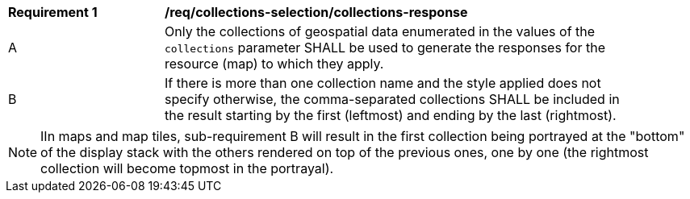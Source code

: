 [[req_collections-selection_collections-response]]
[width="90%",cols="2,6a"]
|===
^|*Requirement {counter:req-id}* |*/req/collections-selection/collections-response*
^|A |Only the collections of geospatial data enumerated in the values of the `collections` parameter SHALL be used to generate the responses for the resource (map) to which they apply.
^|B |If there is more than one collection name and the style applied does not specify otherwise, the comma-separated collections SHALL be included in the result starting by the first (leftmost) and ending by the last (rightmost).
|===

NOTE: IIn maps and map tiles, sub-requirement B will result in the first collection being portrayed at the "bottom" of the display stack with the others rendered on top of the previous ones, one by one (the rightmost collection will become topmost in the portrayal).
